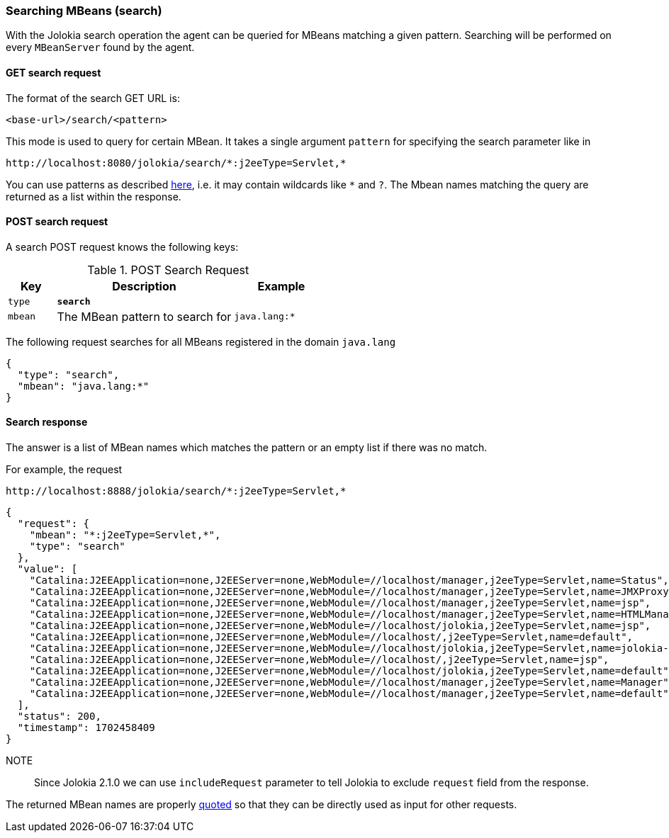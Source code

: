 ////
  Copyright 2009-2023 Roland Huss

  Licensed under the Apache License, Version 2.0 (the "License");
  you may not use this file except in compliance with the License.
  You may obtain a copy of the License at

        http://www.apache.org/licenses/LICENSE-2.0

  Unless required by applicable law or agreed to in writing, software
  distributed under the License is distributed on an "AS IS" BASIS,
  WITHOUT WARRANTIES OR CONDITIONS OF ANY KIND, either express or implied.
  See the License for the specific language governing permissions and
  limitations under the License.
////

[#search]
=== Searching MBeans (search)

With the Jolokia search operation the agent can be queried for
MBeans matching a given pattern. Searching will be performed on every
`MBeanServer` found by the agent.

[#get-search]
==== GET search request

The format of the search GET URL is:

----
<base-url>/search/<pattern>
----

This mode is used to query for certain MBean. It takes a single
argument `pattern` for
specifying the search parameter like in

----
http://localhost:8080/jolokia/search/*:j2eeType=Servlet,*
----

You can use patterns as described
https://docs.oracle.com/en/java/javase/11/docs/api/java.management/javax/management/ObjectName.html[here,role=externalLink,window=_blank],
i.e. it may contain wildcards like `*` and
`?`. The Mbean names matching the query
are returned as a list within the response.

[#post-search]
==== POST search request

A search POST request knows the following keys:

.POST Search Request
[cols="15,~,30"]
|===
|Key|Description|Example

|`type`
|*`search`*
|

|`mbean`
|The MBean pattern to search for
|`java.lang:*`
|===

The following request searches for all MBeans registered in the
domain `java.lang`

[,json]
----
{
  "type": "search",
  "mbean": "java.lang:*"
}
----

[#response-search]
==== Search response

The answer is a list of MBean names which matches the pattern or an empty
list if there was no match.

For example, the request

----
http://localhost:8888/jolokia/search/*:j2eeType=Servlet,*
----

[,json]
----
{
  "request": {
    "mbean": "*:j2eeType=Servlet,*",
    "type": "search"
  },
  "value": [
    "Catalina:J2EEApplication=none,J2EEServer=none,WebModule=//localhost/manager,j2eeType=Servlet,name=Status",
    "Catalina:J2EEApplication=none,J2EEServer=none,WebModule=//localhost/manager,j2eeType=Servlet,name=JMXProxy",
    "Catalina:J2EEApplication=none,J2EEServer=none,WebModule=//localhost/manager,j2eeType=Servlet,name=jsp",
    "Catalina:J2EEApplication=none,J2EEServer=none,WebModule=//localhost/manager,j2eeType=Servlet,name=HTMLManager",
    "Catalina:J2EEApplication=none,J2EEServer=none,WebModule=//localhost/jolokia,j2eeType=Servlet,name=jsp",
    "Catalina:J2EEApplication=none,J2EEServer=none,WebModule=//localhost/,j2eeType=Servlet,name=default",
    "Catalina:J2EEApplication=none,J2EEServer=none,WebModule=//localhost/jolokia,j2eeType=Servlet,name=jolokia-agent",
    "Catalina:J2EEApplication=none,J2EEServer=none,WebModule=//localhost/,j2eeType=Servlet,name=jsp",
    "Catalina:J2EEApplication=none,J2EEServer=none,WebModule=//localhost/jolokia,j2eeType=Servlet,name=default",
    "Catalina:J2EEApplication=none,J2EEServer=none,WebModule=//localhost/manager,j2eeType=Servlet,name=Manager",
    "Catalina:J2EEApplication=none,J2EEServer=none,WebModule=//localhost/manager,j2eeType=Servlet,name=default"
  ],
  "status": 200,
  "timestamp": 1702458409
}
----

NOTE:: Since Jolokia 2.1.0 we can use `includeRequest` parameter to tell Jolokia to exclude `request` field from the response.

The returned MBean names are properly
https://docs.oracle.com/en/java/javase/11/docs/api/java.management/javax/management/ObjectName.html[quoted,role=externalLink,window=_blank]
so that they can be directly used as
input for other requests.
